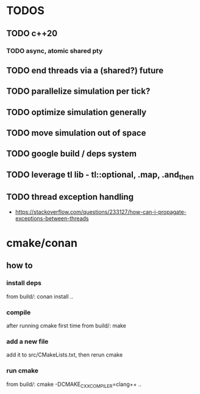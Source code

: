 * TODOS
** TODO c++20
*** TODO async, atomic shared pty
** TODO end threads via a (shared?) future
** TODO parallelize simulation per tick?
** TODO optimize simulation generally
** TODO move simulation out of space
** TODO google build / deps system
** TODO leverage tl lib - tl::optional, .map, .and_then
** TODO thread exception handling
   - https://stackoverflow.com/questions/233127/how-can-i-propagate-exceptions-between-threads

* cmake/conan
** how to
*** install deps
    from build/: conan install ..
*** compile
    after running cmake first time
    from build/: make
*** add a new file
    add it to src/CMakeLists.txt, then rerun cmake
*** run cmake
    from build/: cmake -DCMAKE_CXX_COMPILER=clang++ ..

